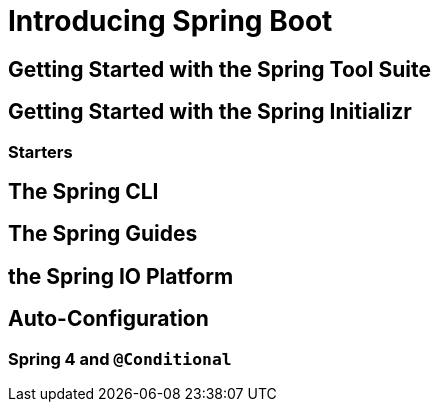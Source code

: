 =  Introducing Spring Boot 

== Getting Started with the Spring Tool Suite 

== Getting Started with the Spring Initializr
===  Starters

== The Spring CLI 

== The Spring Guides 

==  the Spring IO  Platform 

== Auto-Configuration
=== Spring 4 and `@Conditional` 